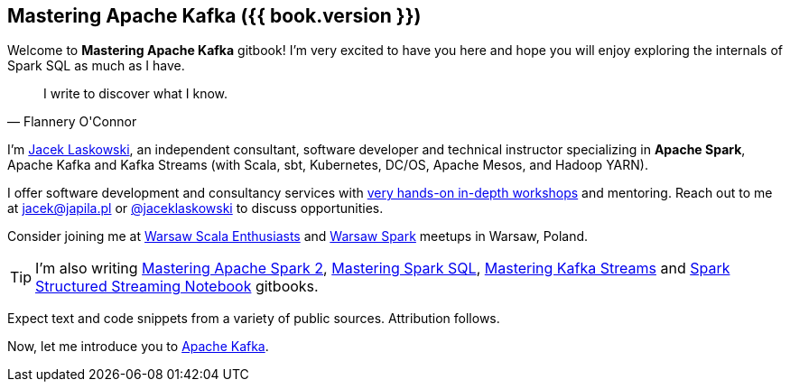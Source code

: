 == Mastering Apache Kafka ({{ book.version }})

Welcome to *Mastering Apache Kafka* gitbook! I'm very excited to have you here and hope you will enjoy exploring the internals of Spark SQL as much as I have.

[quote, Flannery O'Connor]
I write to discover what I know.

I'm https://pl.linkedin.com/in/jaceklaskowski[Jacek Laskowski], an independent consultant, software developer and technical instructor specializing in *Apache Spark*, Apache Kafka and Kafka Streams (with Scala, sbt, Kubernetes, DC/OS, Apache Mesos, and Hadoop YARN).

I offer software development and consultancy services with https://github.com/jaceklaskowski/spark-workshop/blob/gh-pages/slides/README.md#toc[very hands-on in-depth workshops] and mentoring. Reach out to me at jacek@japila.pl or https://twitter.com/jaceklaskowski[@jaceklaskowski] to discuss opportunities.

Consider joining me at http://www.meetup.com/WarsawScala/[Warsaw Scala Enthusiasts] and http://www.meetup.com/Warsaw-Spark[Warsaw Spark] meetups in Warsaw, Poland.

TIP: I'm also writing https://bit.ly/mastering-apache-spark[Mastering Apache Spark 2], https://bit.ly/mastering-spark-sql[Mastering Spark SQL], https://bit.ly/mastering-kafka-streams[Mastering Kafka Streams] and https://bit.ly/spark-structured-streaming[Spark Structured Streaming Notebook] gitbooks.

Expect text and code snippets from a variety of public sources. Attribution follows.

Now, let me introduce you to <<kafka-overview.adoc#, Apache Kafka>>.

